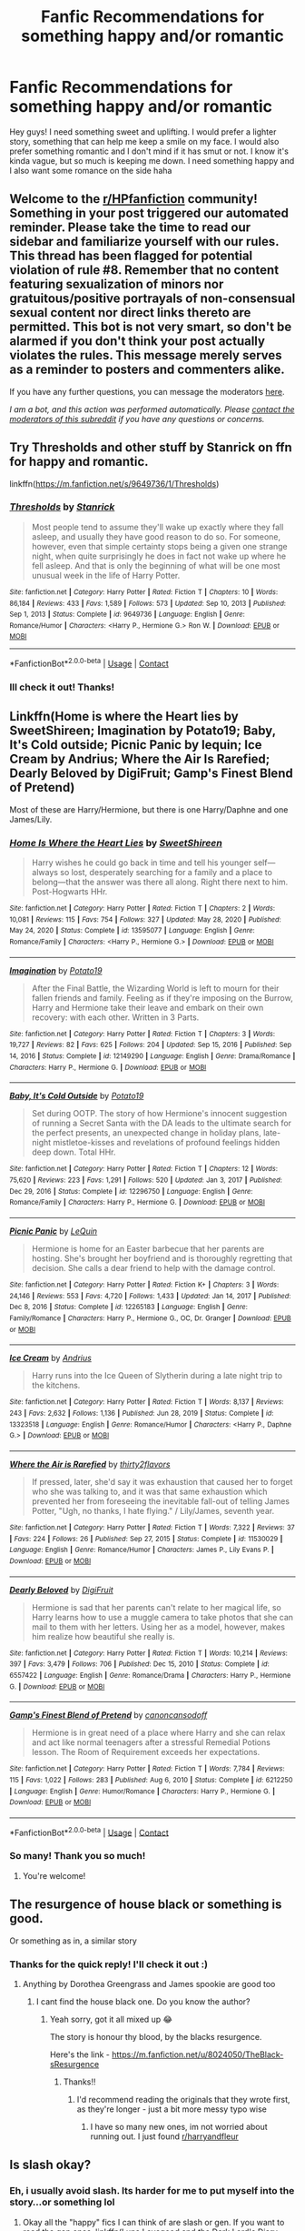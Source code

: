 #+TITLE: Fanfic Recommendations for something happy and/or romantic

* Fanfic Recommendations for something happy and/or romantic
:PROPERTIES:
:Author: Dragonwealth
:Score: 13
:DateUnix: 1621285573.0
:DateShort: 2021-May-18
:FlairText: Recommendation
:END:
Hey guys! I need something sweet and uplifting. I would prefer a lighter story, something that can help me keep a smile on my face. I would also prefer something romantic and I don't mind if it has smut or not. I know it's kinda vague, but so much is keeping me down. I need something happy and I also want some romance on the side haha


** Welcome to the [[/r/HPfanfiction][r/HPfanfiction]] community! Something in your post triggered our automated reminder. Please take the time to read our sidebar and familiarize yourself with our rules. This thread has been flagged for potential violation of rule #8. Remember that no content featuring sexualization of minors nor gratuitous/positive portrayals of non-consensual sexual content nor direct links thereto are permitted. This bot is not very smart, so don't be alarmed if you don't think your post actually violates the rules. This message merely serves as a reminder to posters and commenters alike.

If you have any further questions, you can message the moderators [[https://www.reddit.com/message/compose?to=%2Fr%2FHPfanfiction][here]].

/I am a bot, and this action was performed automatically. Please [[/message/compose/?to=/r/HPfanfiction][contact the moderators of this subreddit]] if you have any questions or concerns./
:PROPERTIES:
:Author: AutoModerator
:Score: 1
:DateUnix: 1621285573.0
:DateShort: 2021-May-18
:END:


** Try Thresholds and other stuff by Stanrick on ffn for happy and romantic.

linkffn([[https://m.fanfiction.net/s/9649736/1/Thresholds]])
:PROPERTIES:
:Author: mroreallyhm
:Score: 5
:DateUnix: 1621290937.0
:DateShort: 2021-May-18
:END:

*** [[https://www.fanfiction.net/s/9649736/1/][*/Thresholds/*]] by [[https://www.fanfiction.net/u/2918348/Stanrick][/Stanrick/]]

#+begin_quote
  Most people tend to assume they'll wake up exactly where they fall asleep, and usually they have good reason to do so. For someone, however, even that simple certainty stops being a given one strange night, when quite surprisingly he does in fact not wake up where he fell asleep. And that is only the beginning of what will be one most unusual week in the life of Harry Potter.
#+end_quote

^{/Site/:} ^{fanfiction.net} ^{*|*} ^{/Category/:} ^{Harry} ^{Potter} ^{*|*} ^{/Rated/:} ^{Fiction} ^{T} ^{*|*} ^{/Chapters/:} ^{10} ^{*|*} ^{/Words/:} ^{86,184} ^{*|*} ^{/Reviews/:} ^{433} ^{*|*} ^{/Favs/:} ^{1,589} ^{*|*} ^{/Follows/:} ^{573} ^{*|*} ^{/Updated/:} ^{Sep} ^{10,} ^{2013} ^{*|*} ^{/Published/:} ^{Sep} ^{1,} ^{2013} ^{*|*} ^{/Status/:} ^{Complete} ^{*|*} ^{/id/:} ^{9649736} ^{*|*} ^{/Language/:} ^{English} ^{*|*} ^{/Genre/:} ^{Romance/Humor} ^{*|*} ^{/Characters/:} ^{<Harry} ^{P.,} ^{Hermione} ^{G.>} ^{Ron} ^{W.} ^{*|*} ^{/Download/:} ^{[[http://www.ff2ebook.com/old/ffn-bot/index.php?id=9649736&source=ff&filetype=epub][EPUB]]} ^{or} ^{[[http://www.ff2ebook.com/old/ffn-bot/index.php?id=9649736&source=ff&filetype=mobi][MOBI]]}

--------------

*FanfictionBot*^{2.0.0-beta} | [[https://github.com/FanfictionBot/reddit-ffn-bot/wiki/Usage][Usage]] | [[https://www.reddit.com/message/compose?to=tusing][Contact]]
:PROPERTIES:
:Author: FanfictionBot
:Score: 3
:DateUnix: 1621290959.0
:DateShort: 2021-May-18
:END:


*** Ill check it out! Thanks!
:PROPERTIES:
:Author: Dragonwealth
:Score: 1
:DateUnix: 1621296146.0
:DateShort: 2021-May-18
:END:


** Linkffn(Home is where the Heart lies by SweetShireen; Imagination by Potato19; Baby, It's Cold outside; Picnic Panic by lequin; Ice Cream by Andrius; Where the Air Is Rarefied; Dearly Beloved by DigiFruit; Gamp's Finest Blend of Pretend)

Most of these are Harry/Hermione, but there is one Harry/Daphne and one James/Lily.
:PROPERTIES:
:Author: rohan62442
:Score: 2
:DateUnix: 1621313552.0
:DateShort: 2021-May-18
:END:

*** [[https://www.fanfiction.net/s/13595077/1/][*/Home Is Where the Heart Lies/*]] by [[https://www.fanfiction.net/u/3714792/SweetShireen][/SweetShireen/]]

#+begin_quote
  Harry wishes he could go back in time and tell his younger self---always so lost, desperately searching for a family and a place to belong---that the answer was there all along. Right there next to him. Post-Hogwarts HHr.
#+end_quote

^{/Site/:} ^{fanfiction.net} ^{*|*} ^{/Category/:} ^{Harry} ^{Potter} ^{*|*} ^{/Rated/:} ^{Fiction} ^{T} ^{*|*} ^{/Chapters/:} ^{2} ^{*|*} ^{/Words/:} ^{10,081} ^{*|*} ^{/Reviews/:} ^{115} ^{*|*} ^{/Favs/:} ^{754} ^{*|*} ^{/Follows/:} ^{327} ^{*|*} ^{/Updated/:} ^{May} ^{28,} ^{2020} ^{*|*} ^{/Published/:} ^{May} ^{24,} ^{2020} ^{*|*} ^{/Status/:} ^{Complete} ^{*|*} ^{/id/:} ^{13595077} ^{*|*} ^{/Language/:} ^{English} ^{*|*} ^{/Genre/:} ^{Romance/Family} ^{*|*} ^{/Characters/:} ^{<Harry} ^{P.,} ^{Hermione} ^{G.>} ^{*|*} ^{/Download/:} ^{[[http://www.ff2ebook.com/old/ffn-bot/index.php?id=13595077&source=ff&filetype=epub][EPUB]]} ^{or} ^{[[http://www.ff2ebook.com/old/ffn-bot/index.php?id=13595077&source=ff&filetype=mobi][MOBI]]}

--------------

[[https://www.fanfiction.net/s/12149290/1/][*/Imagination/*]] by [[https://www.fanfiction.net/u/5594536/Potato19][/Potato19/]]

#+begin_quote
  After the Final Battle, the Wizarding World is left to mourn for their fallen friends and family. Feeling as if they're imposing on the Burrow, Harry and Hermione take their leave and embark on their own recovery: with each other. Written in 3 Parts.
#+end_quote

^{/Site/:} ^{fanfiction.net} ^{*|*} ^{/Category/:} ^{Harry} ^{Potter} ^{*|*} ^{/Rated/:} ^{Fiction} ^{T} ^{*|*} ^{/Chapters/:} ^{3} ^{*|*} ^{/Words/:} ^{19,727} ^{*|*} ^{/Reviews/:} ^{82} ^{*|*} ^{/Favs/:} ^{625} ^{*|*} ^{/Follows/:} ^{204} ^{*|*} ^{/Updated/:} ^{Sep} ^{15,} ^{2016} ^{*|*} ^{/Published/:} ^{Sep} ^{14,} ^{2016} ^{*|*} ^{/Status/:} ^{Complete} ^{*|*} ^{/id/:} ^{12149290} ^{*|*} ^{/Language/:} ^{English} ^{*|*} ^{/Genre/:} ^{Drama/Romance} ^{*|*} ^{/Characters/:} ^{Harry} ^{P.,} ^{Hermione} ^{G.} ^{*|*} ^{/Download/:} ^{[[http://www.ff2ebook.com/old/ffn-bot/index.php?id=12149290&source=ff&filetype=epub][EPUB]]} ^{or} ^{[[http://www.ff2ebook.com/old/ffn-bot/index.php?id=12149290&source=ff&filetype=mobi][MOBI]]}

--------------

[[https://www.fanfiction.net/s/12296750/1/][*/Baby, It's Cold Outside/*]] by [[https://www.fanfiction.net/u/5594536/Potato19][/Potato19/]]

#+begin_quote
  Set during OOTP. The story of how Hermione's innocent suggestion of running a Secret Santa with the DA leads to the ultimate search for the perfect presents, an unexpected change in holiday plans, late-night mistletoe-kisses and revelations of profound feelings hidden deep down. Total HHr.
#+end_quote

^{/Site/:} ^{fanfiction.net} ^{*|*} ^{/Category/:} ^{Harry} ^{Potter} ^{*|*} ^{/Rated/:} ^{Fiction} ^{T} ^{*|*} ^{/Chapters/:} ^{12} ^{*|*} ^{/Words/:} ^{75,620} ^{*|*} ^{/Reviews/:} ^{223} ^{*|*} ^{/Favs/:} ^{1,291} ^{*|*} ^{/Follows/:} ^{520} ^{*|*} ^{/Updated/:} ^{Jan} ^{3,} ^{2017} ^{*|*} ^{/Published/:} ^{Dec} ^{29,} ^{2016} ^{*|*} ^{/Status/:} ^{Complete} ^{*|*} ^{/id/:} ^{12296750} ^{*|*} ^{/Language/:} ^{English} ^{*|*} ^{/Genre/:} ^{Romance/Family} ^{*|*} ^{/Characters/:} ^{Harry} ^{P.,} ^{Hermione} ^{G.} ^{*|*} ^{/Download/:} ^{[[http://www.ff2ebook.com/old/ffn-bot/index.php?id=12296750&source=ff&filetype=epub][EPUB]]} ^{or} ^{[[http://www.ff2ebook.com/old/ffn-bot/index.php?id=12296750&source=ff&filetype=mobi][MOBI]]}

--------------

[[https://www.fanfiction.net/s/12265183/1/][*/Picnic Panic/*]] by [[https://www.fanfiction.net/u/1634726/LeQuin][/LeQuin/]]

#+begin_quote
  Hermione is home for an Easter barbecue that her parents are hosting. She's brought her boyfriend and is thoroughly regretting that decision. She calls a dear friend to help with the damage control.
#+end_quote

^{/Site/:} ^{fanfiction.net} ^{*|*} ^{/Category/:} ^{Harry} ^{Potter} ^{*|*} ^{/Rated/:} ^{Fiction} ^{K+} ^{*|*} ^{/Chapters/:} ^{3} ^{*|*} ^{/Words/:} ^{24,146} ^{*|*} ^{/Reviews/:} ^{553} ^{*|*} ^{/Favs/:} ^{4,720} ^{*|*} ^{/Follows/:} ^{1,433} ^{*|*} ^{/Updated/:} ^{Jan} ^{14,} ^{2017} ^{*|*} ^{/Published/:} ^{Dec} ^{8,} ^{2016} ^{*|*} ^{/Status/:} ^{Complete} ^{*|*} ^{/id/:} ^{12265183} ^{*|*} ^{/Language/:} ^{English} ^{*|*} ^{/Genre/:} ^{Family/Romance} ^{*|*} ^{/Characters/:} ^{Harry} ^{P.,} ^{Hermione} ^{G.,} ^{OC,} ^{Dr.} ^{Granger} ^{*|*} ^{/Download/:} ^{[[http://www.ff2ebook.com/old/ffn-bot/index.php?id=12265183&source=ff&filetype=epub][EPUB]]} ^{or} ^{[[http://www.ff2ebook.com/old/ffn-bot/index.php?id=12265183&source=ff&filetype=mobi][MOBI]]}

--------------

[[https://www.fanfiction.net/s/13323518/1/][*/Ice Cream/*]] by [[https://www.fanfiction.net/u/829951/Andrius][/Andrius/]]

#+begin_quote
  Harry runs into the Ice Queen of Slytherin during a late night trip to the kitchens.
#+end_quote

^{/Site/:} ^{fanfiction.net} ^{*|*} ^{/Category/:} ^{Harry} ^{Potter} ^{*|*} ^{/Rated/:} ^{Fiction} ^{T} ^{*|*} ^{/Words/:} ^{8,137} ^{*|*} ^{/Reviews/:} ^{243} ^{*|*} ^{/Favs/:} ^{2,632} ^{*|*} ^{/Follows/:} ^{1,136} ^{*|*} ^{/Published/:} ^{Jun} ^{28,} ^{2019} ^{*|*} ^{/Status/:} ^{Complete} ^{*|*} ^{/id/:} ^{13323518} ^{*|*} ^{/Language/:} ^{English} ^{*|*} ^{/Genre/:} ^{Romance/Humor} ^{*|*} ^{/Characters/:} ^{<Harry} ^{P.,} ^{Daphne} ^{G.>} ^{*|*} ^{/Download/:} ^{[[http://www.ff2ebook.com/old/ffn-bot/index.php?id=13323518&source=ff&filetype=epub][EPUB]]} ^{or} ^{[[http://www.ff2ebook.com/old/ffn-bot/index.php?id=13323518&source=ff&filetype=mobi][MOBI]]}

--------------

[[https://www.fanfiction.net/s/11530029/1/][*/Where the Air is Rarefied/*]] by [[https://www.fanfiction.net/u/61950/thirty2flavors][/thirty2flavors/]]

#+begin_quote
  If pressed, later, she'd say it was exhaustion that caused her to forget who she was talking to, and it was that same exhaustion which prevented her from foreseeing the inevitable fall-out of telling James Potter, "Ugh, no thanks, I hate flying." / Lily/James, seventh year.
#+end_quote

^{/Site/:} ^{fanfiction.net} ^{*|*} ^{/Category/:} ^{Harry} ^{Potter} ^{*|*} ^{/Rated/:} ^{Fiction} ^{T} ^{*|*} ^{/Words/:} ^{7,322} ^{*|*} ^{/Reviews/:} ^{37} ^{*|*} ^{/Favs/:} ^{224} ^{*|*} ^{/Follows/:} ^{26} ^{*|*} ^{/Published/:} ^{Sep} ^{27,} ^{2015} ^{*|*} ^{/Status/:} ^{Complete} ^{*|*} ^{/id/:} ^{11530029} ^{*|*} ^{/Language/:} ^{English} ^{*|*} ^{/Genre/:} ^{Romance/Humor} ^{*|*} ^{/Characters/:} ^{James} ^{P.,} ^{Lily} ^{Evans} ^{P.} ^{*|*} ^{/Download/:} ^{[[http://www.ff2ebook.com/old/ffn-bot/index.php?id=11530029&source=ff&filetype=epub][EPUB]]} ^{or} ^{[[http://www.ff2ebook.com/old/ffn-bot/index.php?id=11530029&source=ff&filetype=mobi][MOBI]]}

--------------

[[https://www.fanfiction.net/s/6557422/1/][*/Dearly Beloved/*]] by [[https://www.fanfiction.net/u/24391/DigiFruit][/DigiFruit/]]

#+begin_quote
  Hermione is sad that her parents can't relate to her magical life, so Harry learns how to use a muggle camera to take photos that she can mail to them with her letters. Using her as a model, however, makes him realize how beautiful she really is.
#+end_quote

^{/Site/:} ^{fanfiction.net} ^{*|*} ^{/Category/:} ^{Harry} ^{Potter} ^{*|*} ^{/Rated/:} ^{Fiction} ^{T} ^{*|*} ^{/Words/:} ^{10,214} ^{*|*} ^{/Reviews/:} ^{397} ^{*|*} ^{/Favs/:} ^{3,479} ^{*|*} ^{/Follows/:} ^{706} ^{*|*} ^{/Published/:} ^{Dec} ^{15,} ^{2010} ^{*|*} ^{/Status/:} ^{Complete} ^{*|*} ^{/id/:} ^{6557422} ^{*|*} ^{/Language/:} ^{English} ^{*|*} ^{/Genre/:} ^{Romance/Drama} ^{*|*} ^{/Characters/:} ^{Harry} ^{P.,} ^{Hermione} ^{G.} ^{*|*} ^{/Download/:} ^{[[http://www.ff2ebook.com/old/ffn-bot/index.php?id=6557422&source=ff&filetype=epub][EPUB]]} ^{or} ^{[[http://www.ff2ebook.com/old/ffn-bot/index.php?id=6557422&source=ff&filetype=mobi][MOBI]]}

--------------

[[https://www.fanfiction.net/s/6212250/1/][*/Gamp's Finest Blend of Pretend/*]] by [[https://www.fanfiction.net/u/1223678/canoncansodoff][/canoncansodoff/]]

#+begin_quote
  Hermione is in great need of a place where Harry and she can relax and act like normal teenagers after a stressful Remedial Potions lesson. The Room of Requirement exceeds her expectations.
#+end_quote

^{/Site/:} ^{fanfiction.net} ^{*|*} ^{/Category/:} ^{Harry} ^{Potter} ^{*|*} ^{/Rated/:} ^{Fiction} ^{T} ^{*|*} ^{/Words/:} ^{7,784} ^{*|*} ^{/Reviews/:} ^{115} ^{*|*} ^{/Favs/:} ^{1,022} ^{*|*} ^{/Follows/:} ^{283} ^{*|*} ^{/Published/:} ^{Aug} ^{6,} ^{2010} ^{*|*} ^{/Status/:} ^{Complete} ^{*|*} ^{/id/:} ^{6212250} ^{*|*} ^{/Language/:} ^{English} ^{*|*} ^{/Genre/:} ^{Humor/Romance} ^{*|*} ^{/Characters/:} ^{Harry} ^{P.,} ^{Hermione} ^{G.} ^{*|*} ^{/Download/:} ^{[[http://www.ff2ebook.com/old/ffn-bot/index.php?id=6212250&source=ff&filetype=epub][EPUB]]} ^{or} ^{[[http://www.ff2ebook.com/old/ffn-bot/index.php?id=6212250&source=ff&filetype=mobi][MOBI]]}

--------------

*FanfictionBot*^{2.0.0-beta} | [[https://github.com/FanfictionBot/reddit-ffn-bot/wiki/Usage][Usage]] | [[https://www.reddit.com/message/compose?to=tusing][Contact]]
:PROPERTIES:
:Author: FanfictionBot
:Score: 2
:DateUnix: 1621313622.0
:DateShort: 2021-May-18
:END:


*** So many! Thank you so much!
:PROPERTIES:
:Author: Dragonwealth
:Score: 2
:DateUnix: 1621340863.0
:DateShort: 2021-May-18
:END:

**** You're welcome!
:PROPERTIES:
:Author: rohan62442
:Score: 1
:DateUnix: 1621392821.0
:DateShort: 2021-May-19
:END:


** The resurgence of house black or something is good.

Or something as in, a similar story
:PROPERTIES:
:Author: Engl1sh_Drag0n
:Score: 1
:DateUnix: 1621285932.0
:DateShort: 2021-May-18
:END:

*** Thanks for the quick reply! I'll check it out :)
:PROPERTIES:
:Author: Dragonwealth
:Score: 1
:DateUnix: 1621285988.0
:DateShort: 2021-May-18
:END:

**** Anything by Dorothea Greengrass and James spookie are good too
:PROPERTIES:
:Author: Engl1sh_Drag0n
:Score: 2
:DateUnix: 1621286499.0
:DateShort: 2021-May-18
:END:

***** I cant find the house black one. Do you know the author?
:PROPERTIES:
:Author: Dragonwealth
:Score: 1
:DateUnix: 1621564187.0
:DateShort: 2021-May-21
:END:

****** Yeah sorry, got it all mixed up 😂

The story is honour thy blood, by the blacks resurgence.

Here's the link - [[https://m.fanfiction.net/u/8024050/TheBlack-sResurgence]]
:PROPERTIES:
:Author: Engl1sh_Drag0n
:Score: 1
:DateUnix: 1621564792.0
:DateShort: 2021-May-21
:END:

******* Thanks!!
:PROPERTIES:
:Author: Dragonwealth
:Score: 1
:DateUnix: 1621564857.0
:DateShort: 2021-May-21
:END:

******** I'd recommend reading the originals that they wrote first, as they're longer - just a bit more messy typo wise
:PROPERTIES:
:Author: Engl1sh_Drag0n
:Score: 1
:DateUnix: 1621564904.0
:DateShort: 2021-May-21
:END:

********* I have so many new ones, im not worried about running out. I just found [[/r/harryandfleur][r/harryandfleur]]
:PROPERTIES:
:Author: Dragonwealth
:Score: 1
:DateUnix: 1621565093.0
:DateShort: 2021-May-21
:END:


** Is slash okay?
:PROPERTIES:
:Author: sailingg
:Score: 1
:DateUnix: 1621304524.0
:DateShort: 2021-May-18
:END:

*** Eh, i usually avoid slash. Its harder for me to put myself into the story...or something lol
:PROPERTIES:
:Author: Dragonwealth
:Score: 1
:DateUnix: 1621304596.0
:DateShort: 2021-May-18
:END:

**** Okay all the "happy" fics I can think of are slash or gen. If you want to read the gen ones, linkffn(Luna Lovegood and the Dark Lord's Diary; Albus and Harry's World Trip) are my favourites. In terms of het romance, linkao3(Drunk in Love by FloreatCastellum) is sweet.
:PROPERTIES:
:Author: sailingg
:Score: 1
:DateUnix: 1621305020.0
:DateShort: 2021-May-18
:END:

***** [[https://archiveofourown.org/works/18564532][*/Drunk in Love/*]] by [[https://www.archiveofourown.org/users/FloreatCastellum/pseuds/FloreatCastellum][/FloreatCastellum/]]

#+begin_quote
  Harry should have known better than to let George Weasley get him drunk.
#+end_quote

^{/Site/:} ^{Archive} ^{of} ^{Our} ^{Own} ^{*|*} ^{/Fandom/:} ^{Harry} ^{Potter} ^{-} ^{J.} ^{K.} ^{Rowling} ^{*|*} ^{/Published/:} ^{2019-04-22} ^{*|*} ^{/Completed/:} ^{2019-04-26} ^{*|*} ^{/Words/:} ^{5996} ^{*|*} ^{/Chapters/:} ^{2/2} ^{*|*} ^{/Comments/:} ^{68} ^{*|*} ^{/Kudos/:} ^{801} ^{*|*} ^{/Bookmarks/:} ^{93} ^{*|*} ^{/Hits/:} ^{10222} ^{*|*} ^{/ID/:} ^{18564532} ^{*|*} ^{/Download/:} ^{[[https://archiveofourown.org/downloads/18564532/Drunk%20in%20Love.epub?updated_at=1591956276][EPUB]]} ^{or} ^{[[https://archiveofourown.org/downloads/18564532/Drunk%20in%20Love.mobi?updated_at=1591956276][MOBI]]}

--------------

[[https://www.fanfiction.net/s/12407442/1/][*/Luna Lovegood and the Dark Lord's Diary/*]] by [[https://www.fanfiction.net/u/6415261/The-madness-in-me][/The madness in me/]]

#+begin_quote
  Tom Riddle's plans fall through when Ginny Weasley loses his diary shortly after starting her first year and it is found by one Luna Lovegood. A series of bizarre conversations follow. Luna? - Yes Tom? - I've been giving this a lot of thought...and I believe you may be insane. (Not crack. Plot takes a while to appear but it's there) See last chapter for fan art and translations.
#+end_quote

^{/Site/:} ^{fanfiction.net} ^{*|*} ^{/Category/:} ^{Harry} ^{Potter} ^{*|*} ^{/Rated/:} ^{Fiction} ^{K} ^{*|*} ^{/Chapters/:} ^{101} ^{*|*} ^{/Words/:} ^{72,373} ^{*|*} ^{/Reviews/:} ^{4,210} ^{*|*} ^{/Favs/:} ^{4,325} ^{*|*} ^{/Follows/:} ^{3,668} ^{*|*} ^{/Updated/:} ^{May} ^{27,} ^{2020} ^{*|*} ^{/Published/:} ^{Mar} ^{16,} ^{2017} ^{*|*} ^{/Status/:} ^{Complete} ^{*|*} ^{/id/:} ^{12407442} ^{*|*} ^{/Language/:} ^{English} ^{*|*} ^{/Genre/:} ^{Humor} ^{*|*} ^{/Characters/:} ^{Luna} ^{L.,} ^{Tom} ^{R.} ^{Jr.} ^{*|*} ^{/Download/:} ^{[[http://www.ff2ebook.com/old/ffn-bot/index.php?id=12407442&source=ff&filetype=epub][EPUB]]} ^{or} ^{[[http://www.ff2ebook.com/old/ffn-bot/index.php?id=12407442&source=ff&filetype=mobi][MOBI]]}

--------------

[[https://www.fanfiction.net/s/13388022/1/][*/Albus and Harry's World Trip/*]] by [[https://www.fanfiction.net/u/10283561/ZebJeb][/ZebJeb/]]

#+begin_quote
  After defeating the basilisk, Harry is expelled for his efforts. Dumbledore was unable to get his job back as Headmaster. The two set off on a trip together around the world, where Harry will discover the benefits of being the only student of a brilliant former Headmaster who no longer feels the need to avoid sharing information.
#+end_quote

^{/Site/:} ^{fanfiction.net} ^{*|*} ^{/Category/:} ^{Harry} ^{Potter} ^{*|*} ^{/Rated/:} ^{Fiction} ^{T} ^{*|*} ^{/Chapters/:} ^{19} ^{*|*} ^{/Words/:} ^{110,416} ^{*|*} ^{/Reviews/:} ^{985} ^{*|*} ^{/Favs/:} ^{3,838} ^{*|*} ^{/Follows/:} ^{5,222} ^{*|*} ^{/Updated/:} ^{Apr} ^{17} ^{*|*} ^{/Published/:} ^{Sep} ^{15,} ^{2019} ^{*|*} ^{/id/:} ^{13388022} ^{*|*} ^{/Language/:} ^{English} ^{*|*} ^{/Genre/:} ^{Humor/Adventure} ^{*|*} ^{/Characters/:} ^{Harry} ^{P.,} ^{Albus} ^{D.} ^{*|*} ^{/Download/:} ^{[[http://www.ff2ebook.com/old/ffn-bot/index.php?id=13388022&source=ff&filetype=epub][EPUB]]} ^{or} ^{[[http://www.ff2ebook.com/old/ffn-bot/index.php?id=13388022&source=ff&filetype=mobi][MOBI]]}

--------------

*FanfictionBot*^{2.0.0-beta} | [[https://github.com/FanfictionBot/reddit-ffn-bot/wiki/Usage][Usage]] | [[https://www.reddit.com/message/compose?to=tusing][Contact]]
:PROPERTIES:
:Author: FanfictionBot
:Score: 1
:DateUnix: 1621305057.0
:DateShort: 2021-May-18
:END:


***** Thank you!
:PROPERTIES:
:Author: Dragonwealth
:Score: 1
:DateUnix: 1621340798.0
:DateShort: 2021-May-18
:END:

****** No problem, hope you like them!
:PROPERTIES:
:Author: sailingg
:Score: 1
:DateUnix: 1621401372.0
:DateShort: 2021-May-19
:END:


** The Thief of Hogwarts is my feelgood fic. Its quite light-hearted and doesn't have much serious conflict. Its still unfinished though.
:PROPERTIES:
:Author: EternalFaII
:Score: 1
:DateUnix: 1621344610.0
:DateShort: 2021-May-18
:END:

*** Thanks!
:PROPERTIES:
:Author: Dragonwealth
:Score: 2
:DateUnix: 1621346443.0
:DateShort: 2021-May-18
:END:


** [[https://archiveofourown.org/works/6177703][House Proud]] is a favourite of mine and [[https://archiveofourown.org/works/1157217][Matchmaker, matchmaker]] is really cute as well with a similar premise. If you really can't stand Drarry (even then I'd suggest giving these fics a try), fics like [[https://archiveofourown.org/works/24204940/chapters/58307161][Percy Weasley and the Prefect Job That Isn't a Vanity Role]] and [[https://archiveofourown.org/series/1748005][these two one-shots]] never fail to make me smile.
:PROPERTIES:
:Author: lulushcaanteater
:Score: 0
:DateUnix: 1621349756.0
:DateShort: 2021-May-18
:END:

*** Thank you!
:PROPERTIES:
:Author: Dragonwealth
:Score: 0
:DateUnix: 1621361702.0
:DateShort: 2021-May-18
:END:


** If I'm not too late, and you don't mind post-war EWE SSHG, then here are...

My #1 go-to comfort fic: [[https://archiveofourown.org/works/641517/chapters/1163321][The Marriage Benefit]] by miamadwyn which is short and sweet and /hilarious/.

I've also /written/ some that might fit the bill:

[[https://archiveofourown.org/works/27293059][Constellations Above the Bonfires]] at 3300 words alternating POV described in reviews as "bewitching" and "like a warm hug in story form"

[[https://archiveofourown.org/works/26580946][So You Think That's an Age Gap?]] at 1900 words Hermione's POV described by multiple reviews as very fluffy.

[[https://archiveofourown.org/works/29359479][Letters by Candlelight]] at 10k words alternating POV described in reviews as "beautiful" and "enchanting"

[[https://archiveofourown.org/works/28292328/chapters/69327945][Fridays I'm In Love]] at 27k words alternating POV is a little bit more serious and while it is definitely an HEA please check the tags and consider how you feel about love potions as that can make the difference between seeing this fic as light and fluffy versus a very serious commentary on the problematic nature of love potions in the HP universe.

Also thank you for asking this, as I may have to check out some of the other rec's people are giving :) :) :)
:PROPERTIES:
:Author: JalapenoEyePopper
:Score: 0
:DateUnix: 1621373547.0
:DateShort: 2021-May-19
:END:

*** Never too late! Thanks :)
:PROPERTIES:
:Author: Dragonwealth
:Score: 1
:DateUnix: 1621374093.0
:DateShort: 2021-May-19
:END:
